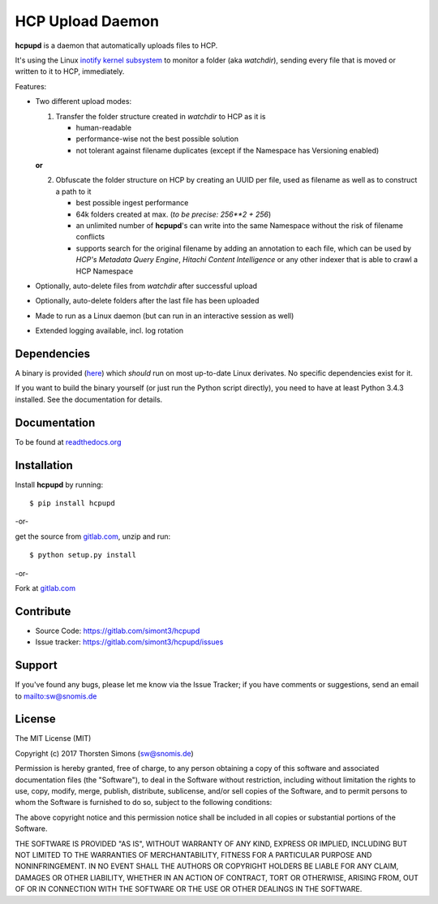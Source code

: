 HCP Upload Daemon
=================

**hcpupd** is a daemon that automatically uploads files to HCP.

It's using the Linux
`inotify kernel subsystem <https://en.wikipedia.org/wiki/Inotify>`_ to monitor
a folder (aka *watchdir*), sending every file that is moved or written to it to
HCP, immediately.

Features:

*   Two different upload modes:

    1.  Transfer the folder structure created in *watchdir* to HCP as it is

        *   human-readable
        *   performance-wise not the best possible solution
        *   not tolerant against filename duplicates (except if the Namespace
            has Versioning enabled)

    **or**

    2.  Obfuscate the folder structure on HCP by creating an UUID per file, used
        as filename as well as to construct a path to it

        *   best possible ingest performance
        *   64k folders created at max. (*to be precise: 256**2 + 256*)
        *   an unlimited number of **hcpupd**\ 's can write into the same Namespace
            without the risk of filename conflicts
        *   supports search for the original filename by adding an annotation to
            each file, which can be used by *HCP's Metadata Query Engine*,
            *Hitachi Content Intelligence* or any other indexer that is able to
            crawl a HCP Namespace

*   Optionally, auto-delete files from *watchdir* after successful upload
*   Optionally, auto-delete folders after the last file has been uploaded
*   Made to run as a Linux daemon (but can run in an interactive session as
    well)
*   Extended logging available, incl. log rotation

Dependencies
------------

A binary is provided (`here <https://gitlab.com/simont3/hcpupd/blob/master/src/dist/hcpupd>`_)
which *should* run on most up-to-date Linux derivates. No specific dependencies
exist for it.

If you want to build the binary yourself (or just run the Python script
directly), you need to have at least Python 3.4.3 installed. See the
documentation for details.

Documentation
-------------

To be found at `readthedocs.org <http://hcpupd.readthedocs.io>`_

Installation
------------

Install **hcpupd** by running::

    $ pip install hcpupd


-or-

get the source from `gitlab.com <https://gitlab.com/simont3/hcpupd>`_,
unzip and run::

    $ python setup.py install


-or-

Fork at `gitlab.com <https://gitlab.com/simont3/hcpupd>`_

Contribute
----------

- Source Code: `<https://gitlab.com/simont3/hcpupd>`_
- Issue tracker: `<https://gitlab.com/simont3/hcpupd/issues>`_

Support
-------

If you've found any bugs, please let me know via the Issue Tracker;
if you have comments or suggestions, send an email to `<sw@snomis.de>`_

License
-------

The MIT License (MIT)

Copyright (c) 2017 Thorsten Simons (sw@snomis.de)

Permission is hereby granted, free of charge, to any person obtaining a copy
of this software and associated documentation files (the "Software"), to deal
in the Software without restriction, including without limitation the rights
to use, copy, modify, merge, publish, distribute, sublicense, and/or sell
copies of the Software, and to permit persons to whom the Software is
furnished to do so, subject to the following conditions:

The above copyright notice and this permission notice shall be included in all
copies or substantial portions of the Software.

THE SOFTWARE IS PROVIDED "AS IS", WITHOUT WARRANTY OF ANY KIND, EXPRESS OR
IMPLIED, INCLUDING BUT NOT LIMITED TO THE WARRANTIES OF MERCHANTABILITY,
FITNESS FOR A PARTICULAR PURPOSE AND NONINFRINGEMENT. IN NO EVENT SHALL THE
AUTHORS OR COPYRIGHT HOLDERS BE LIABLE FOR ANY CLAIM, DAMAGES OR OTHER
LIABILITY, WHETHER IN AN ACTION OF CONTRACT, TORT OR OTHERWISE, ARISING FROM,
OUT OF OR IN CONNECTION WITH THE SOFTWARE OR THE USE OR OTHER DEALINGS IN THE
SOFTWARE.
